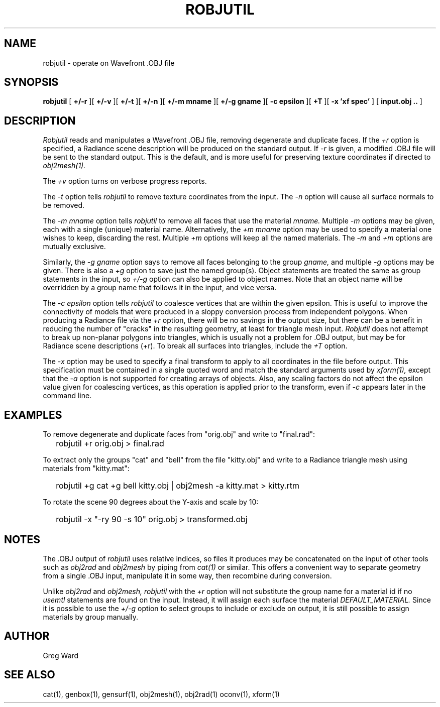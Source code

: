 .\" RCSid "$Id: robjutil.1,v 1.8 2023/01/31 16:29:19 greg Exp $"
.TH ROBJUTIL 1 3/31/20 RADIANCE
.SH NAME
robjutil - operate on Wavefront .OBJ file
.SH SYNOPSIS
.B robjutil
[
.B +/-r
][
.B +/-v
][
.B +/-t
][
.B +/-n
][
.B "+/-m mname"
][
.B "+/-g gname"
][
.B "-c epsilon"
][
.B +T
][
.B "-x 'xf spec'"
]
[
.B input.obj ..
]
.SH DESCRIPTION
.I Robjutil
reads and manipulates a Wavefront .OBJ file, removing degenerate and
duplicate faces.
If the
.I +r
option is specified, a Radiance scene description
will be produced on the standard output.
If
.I -r
is given, a modified .OBJ file will be sent to the standard output.
This is the default, and is more useful for preserving
texture coordinates if directed to
.I obj2mesh(1).
.PP
The
.I +v
option turns on verbose progress reports.
.PP
The
.I \-t
option tells
.I robjutil
to remove texture coordinates from the input.
The
.I \-n
option will cause all surface normals to be removed.
.PP
The
.I "\-m mname"
option tells
.I robjutil
to remove all faces that use the material
.I mname.
Multiple
.I \-m
options may be given, each with a single (unique) material name.
Alternatively, the
.I "+m mname"
option may be used to specify a material one wishes to keep, discarding the rest.
Multiple
.I +m
options will keep all the named materials.
The
.I \-m
and
.I \+m
options are mutually exclusive.
.PP
Similarly, the
.I "\-g gname"
option says to remove all faces belonging to the group
.I gname,
and multiple
.I \-g
options may be given.
There is also a
.I +g
option to save just the named group(s).
Object statements are treated the same as group statements in the input, so
.I +/-g
option can also be applied to object names.
Note that an object name will be overridden by a group name that follows
it in the input, and vice versa.
.PP
The
.I "\-c epsilon"
option tells
.I robjutil
to coalesce vertices that are within the given epsilon.
This is useful to improve the connectivity of models that were produced
in a sloppy conversion process from independent polygons.
When producing a Radiance file via the
.I +r
option, there will be no savings in the output size, but there can be
a benefit in reducing the number of "cracks" in the resulting geometry,
at least for triangle mesh input.
.I Robjutil
does not attempt to break up non-planar polygons into triangles,
which is usually not a problem for .OBJ output, but may be for Radiance
scene descriptions (+r).
To break all surfaces into triangles, include the
.I +T
option.
.PP
The
.I \-x
option may be used to specify a final transform to apply to all
coordinates in the file before output.
This specification must be contained in a single quoted word and
match the standard arguments used by
.I xform(1),
except that the
.I \-a
option is not supported for creating arrays of objects.
Also, any scaling factors do not affect the epsilon value given for
coalescing vertices, as this operation is applied prior to the transform,
even if
.I \-c
appears later in the command line.
.SH EXAMPLES
To remove degenerate and duplicate faces from "orig.obj" and write to "final.rad":
.IP "" .2i
robjutil +r orig.obj > final.rad
.PP
To extract only the groups "cat" and "bell" from the file "kitty.obj" and
write to a Radiance triangle mesh using materials from "kitty.mat":
.IP "" .2i
robjutil +g cat +g bell kitty.obj | obj2mesh -a kitty.mat > kitty.rtm
.PP
To rotate the scene 90 degrees about the Y-axis and scale by 10:
.IP "" .2i
robjutil -x "-ry 90 -s 10" orig.obj > transformed.obj
.SH NOTES
The .OBJ output of
.I robjutil
uses relative indices, so files it produces may be concatenated
on the input of other tools such as
.I obj2rad
and
.I obj2mesh
by piping from
.I cat(1)
or similar.
This offers a convenient way to separate geometry from a single .OBJ
input, manipulate it in some way, then recombine during conversion.
.PP
Unlike
.I obj2rad
and
.I obj2mesh,
.I robjutil
with the
.I +r
option will not substitute the group name for a material id if no
.I usemtl
statements are found on the input.
Instead, it will assign each surface the material
.I DEFAULT_MATERIAL.
Since it is possible to use the
.I +/-g
option to select groups to include or exclude on output, it is
still possible to assign materials by group manually.
.SH AUTHOR
Greg Ward
.SH "SEE ALSO"
cat(1), genbox(1), gensurf(1), obj2mesh(1), obj2rad(1) oconv(1), xform(1)
